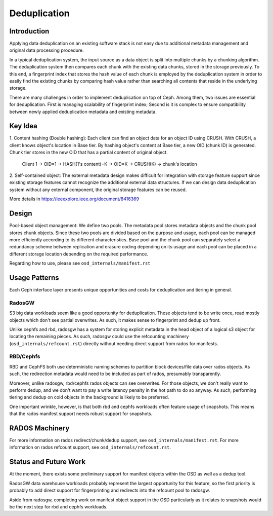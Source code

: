 ===============
 Deduplication
===============


Introduction
============

Applying data deduplication on an existing software stack is not easy 
due to additional metadata management and original data processing 
procedure. 

In a typical deduplication system, the input source as a data
object is split into multiple chunks by a chunking algorithm.
The deduplication system then compares each chunk with
the existing data chunks, stored in the storage previously.
To this end, a fingerprint index that stores the hash value
of each chunk is employed by the deduplication system
in order to easily find the existing chunks by comparing
hash value rather than searching all contents that reside in
the underlying storage.

There are many challenges in order to implement deduplication on top
of Ceph. Among them, two issues are essential for deduplication.
First is managing scalability of fingerprint index; Second is
it is complex to ensure compatibility between newly applied
deduplication metadata and existing metadata.

Key Idea
========
1. Content hashing (Double hashing): Each client can find an object data 
for an object ID using CRUSH. With CRUSH, a client knows object's location
in Base tier. 
By hashing object's content at Base tier, a new OID (chunk ID) is generated.
Chunk tier stores in the new OID that has a partial content of original object.

 Client 1 -> OID=1 -> HASH(1's content)=K -> OID=K -> 
 CRUSH(K) -> chunk's location


2. Self-contained object: The external metadata design
makes difficult for integration with storage feature support
since existing storage features cannot recognize the
additional external data structures. If we can design data
deduplication system without any external component, the
original storage features can be reused.

More details in https://ieeexplore.ieee.org/document/8416369

Design
======

.. ditaa::

           +-------------+
           | Ceph Client |
           +------+------+
                  ^
     Tiering is   |  
    Transparent   |               Metadata
        to Ceph   |           +---------------+
     Client Ops   |           |               |   
                  |    +----->+   Base Pool   |
                  |    |      |               |
                  |    |      +-----+---+-----+
                  |    |            |   ^ 
                  v    v            |   |   Dedup metadata in Base Pool
           +------+----+--+         |   |   (Dedup metadata contains chunk offsets
           |   Objecter   |         |   |    and fingerprints)
           +-----------+--+         |   |
                       ^            |   |   Data in Chunk Pool
                       |            v   |
                       |      +-----+---+-----+
                       |      |               |
                       +----->|  Chunk Pool   |
                              |               |
                              +---------------+
                                    Data


Pool-based object management:
We define two pools.
The metadata pool stores metadata objects and the chunk pool stores
chunk objects. Since these two pools are divided based on
the purpose and usage, each pool can be managed more
efficiently according to its different characteristics. Base
pool and the chunk pool can separately select a redundancy
scheme between replication and erasure coding depending on
its usage and each pool can be placed in a different storage
location depending on the required performance.

Regarding how to use, please see ``osd_internals/manifest.rst``

Usage Patterns
==============

Each Ceph interface layer presents unique opportunities and costs for
deduplication and tiering in general.

RadosGW
-------

S3 big data workloads seem like a good opportunity for deduplication.  These
objects tend to be write once, read mostly objects which don't see partial
overwrites.  As such, it makes sense to fingerprint and dedup up front.

Unlike cephfs and rbd, radosgw has a system for storing
explicit metadata in the head object of a logical s3 object for
locating the remaining pieces.  As such, radosgw could use the
refcounting machinery (``osd_internals/refcount.rst``) directly without
needing direct support from rados for manifests.

RBD/Cephfs
----------

RBD and CephFS both use deterministic naming schemes to partition
block devices/file data over rados objects.  As such, the redirection
metadata would need to be included as part of rados, presumably
transparently.

Moreover, unlike radosgw, rbd/cephfs rados objects can see overwrites.
For those objects, we don't really want to perform dedup, and we don't
want to pay a write latency penalty in the hot path to do so anyway.
As such, performing tiering and dedup on cold objects in the background
is likely to be preferred.
   
One important wrinkle, however, is that both rbd and cephfs workloads
often feature usage of snapshots.  This means that the rados manifest
support needs robust support for snapshots.

RADOS Machinery
===============

For more information on rados redirect/chunk/dedup support, see ``osd_internals/manifest.rst``.
For more information on rados refcount support, see ``osd_internals/refcount.rst``.

Status and Future Work
======================

At the moment, there exists some preliminary support for manifest
objects within the OSD as well as a dedup tool.

RadosGW data warehouse workloads probably represent the largest
opportunity for this feature, so the first priority is probably to add
direct support for fingerprinting and redirects into the refcount pool
to radosgw.

Aside from radosgw, completing work on manifest object support in the
OSD particularly as it relates to snapshots would be the next step for
rbd and cephfs workloads.

